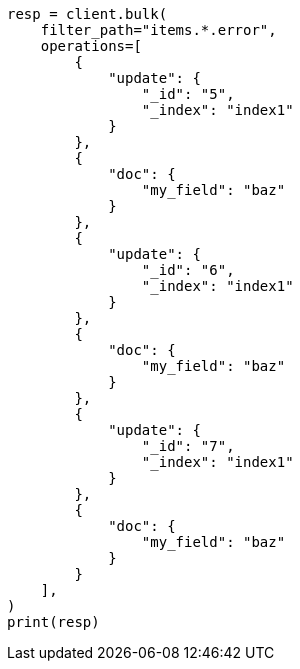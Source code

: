 // This file is autogenerated, DO NOT EDIT
// docs/bulk.asciidoc:711

[source, python]
----
resp = client.bulk(
    filter_path="items.*.error",
    operations=[
        {
            "update": {
                "_id": "5",
                "_index": "index1"
            }
        },
        {
            "doc": {
                "my_field": "baz"
            }
        },
        {
            "update": {
                "_id": "6",
                "_index": "index1"
            }
        },
        {
            "doc": {
                "my_field": "baz"
            }
        },
        {
            "update": {
                "_id": "7",
                "_index": "index1"
            }
        },
        {
            "doc": {
                "my_field": "baz"
            }
        }
    ],
)
print(resp)
----
